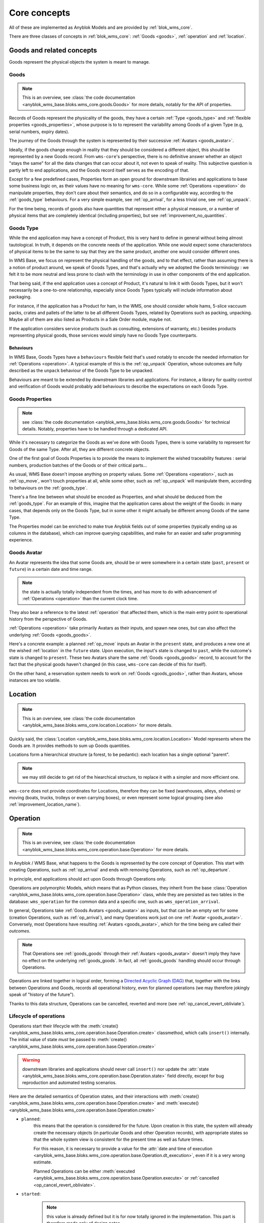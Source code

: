 .. This file is a part of the AnyBlok / WMS Base project
..
..    Copyright (C) 2018 Georges Racinet <gracinet@anybox.fr>
..
.. This Source Code Form is subject to the terms of the Mozilla Public License,
.. v. 2.0. If a copy of the MPL was not distributed with this file,You can
.. obtain one at http://mozilla.org/MPL/2.0/.

.. _core_concepts:

Core concepts
=============

All of these are implemented as Anyblok Models and are provided by
:ref:`blok_wms_core`.

There are three classes of concepts in :ref:`blok_wms_core`:
:ref:`Goods <goods>`, :ref:`operation` and :ref:`location`.

.. _goods:

Goods and related concepts
~~~~~~~~~~~~~~~~~~~~~~~~~~

Goods represent the physical objects the system is meant to manage.

.. _goods_goods:

Goods
-----
.. versionchanged:: 0.6.0

.. note:: This is an overview, see :class:`the code documentation
          <anyblok_wms_base.bloks.wms_core.goods.Goods>` for more
          details, notably for the API of properties.

Records of Goods represent the physicality of the goods, they have a
certain :ref:`Type <goods_type>` and :ref:`flexible properties
<goods_properties>`, whose purpose is to to represent the variability
among Goods of a given Type (e.g, serial numbers, expiry dates).

The journey of the Goods through the system is represented by their
successive :ref:`Avatars <goods_avatar>`.

Ideally, if the goods change enough in reality that they should be
considered a different object, this should be represented by a new Goods record.
From ``wms-core``'s perspective, there is no definitive answer
whether an object "stays the same" for all the data changes that can
occur about it, not even to speak of reality.
This subjective question is partly left to end
applications, and the Goods record itself serves as the encoding of that.

.. seealso:: :ref:`the original thoughts on Avatars <improvement_avatars>`
             for a discussion predating the current form of the Goods
             record, with examples.

Except for a few predefined cases, Properties form an open ground for
downstream librairies and applications to base some business logic on, as their
values have no meaning for ``wms-core``.
While some :ref:`Operations <operation>` do manipulate
properties, they don't care about their semantics, and do so in a
configurable way, according to the :ref:`goods_type` behaviours.
For a very simple example, see :ref:`op_arrival`, for a less trivial
one, see :ref:`op_unpack`.

For the time being, records of goods also have quantities that
represent either a physical measure, or a number of physical items that are
completely identical (including properties), but see
:ref:`improvement_no_quantities`.

.. _goods_type:

Goods Type
-----------

While the end application may have a concept of Product, this is very
hard to define in general without being almost tautological.
In truth, it depends on the concrete needs of the application. While
one would expect some characteristocs of physical items to be the same to say
that they are the same product, another one would consider different ones.

In WMS Base, we focus on represent the physical handling of the goods,
and to that effect, rather than assuming there is a notion of product
around, we speak of Goods Types, and that's actually why we adopted
the Goods terminology : we felt it to be more neutral and less prone
to clash with the terminology in use in other components of the end
application.

That being said, if the end application uses a concept of Product, it's
natural to link it with Goods Types, but it won't necessarily be a
one-to-one relationship, especially since Goods Types typically will include
information about packaging.

For instance, if the application has a Product for ham, in the WMS,
one should consider whole hams,
5-slice vaccuum packs, crates and pallets of the latter to be all different
Goods Types, related by Operations such as packing,
unpacking. Maybe all of them are also listed as Products in a Sale
Order module, maybe not.

If the application considers service products (such as consulting,
extensions of warranty, etc.) besides products representing physical
goods, those services would simply have no Goods Type counterparts.

.. _goods_behaviours:

Behaviours
++++++++++

In WMS Base, Goods Types have a ``behaviours`` flexible field that's
used notably to encode the needed information for :ref:`Operations
<operation>`. A typical example of this is the :ref:`op_unpack`
Operation, whose outcomes are fully described as the ``unpack``
behaviour of the Goods Type to be unpacked.

Behaviours are meant to be extended by downstream libraries and
applications. For instance, a library for quality control and
verification of Goods would probably add behaviours to describe the
expectations on each Goods Type.

.. _goods_properties:

Goods Properties
----------------
.. note:: see :class:`the code documentation
          <anyblok_wms_base.bloks.wms_core.goods.Goods>` for technical
          details. Notably, properties have to be handled through a
          dedicated API.

While it's necessary to categorize the Goods as we've done with Goods
Types, there is some variability to represent for Goods of the same
Type. After all, they are different concrete objects.

One of the first goal of Goods Properties is to provide the means to
implement the wished traceability features : serial numbers,
production batches of the Goods or of their critical parts…

As usual, WMS Base doesn't impose anything on property values.
Some :ref:`Operations <operation>`, such as :ref:`op_move`, won't
touch properties at all, while some other, such as :ref:`op_unpack`
will manipulate them, according to behaviours on the :ref:`goods_type`.

There's a fine line between what should be encoded as Properties, and
what should be deduced from the :ref:`goods_type`. For an example of
this, imagine that the application cares about the weight of the
Goods: in many cases, that depends only on the Goods Type, but in some
other it might actually be different among Goods of the same Type.

The Properties model can be enriched to make true Anyblok fields out
of some properties (typically ending up as columns in the database),
which can improve querying capabilities, and make for an easier and
safer programming experience.

.. _goods_avatar:

Goods Avatar
------------
.. versionadded:: 0.6.0

An Avatar represents the idea that some Goods are, should be or were
somewhere in a certain state (``past``, ``present`` or ``future``) in
a certain date and time range.

.. note:: the state is actually totally independent from the times,
          and has more to do with advancement of :ref:`Operations
          <operation>` than the current clock time.

They also bear a reference to the latest :ref:`operation` that
affected them, which is the main entry point to operational history
from the perspective of Goods.

:ref:`Operations <operation>` take primarily Avatars as their inputs,
and spawn new ones, but can also affect the underlying :ref:`Goods
<goods_goods>`.

Here's a concrete example: a planned :ref:`op_move` inputs an Avatar in the
``present`` state, and produces a new one at the wished
:ref:`location` in the ``future`` state. Upon execution, the input's
state is changed to ``past``, while the outcome's state is changed to
``present``. These two Avatars share the same :ref:`Goods
<goods_goods>` record, to account for the fact that the physical goods
haven't changed (in this case, ``wms-core`` can decide of this for itself).

On the other hand, a reservation system needs to work on :ref:`Goods
<goods_goods>`, rather than Avatars, whose instances are
too volatile.

.. seealso:: :ref:`the original thoughts on Avatars
             <improvement_avatars>`, for more on the intended
             purposes, especially with reservation systems in mind,
             and :class:`the code documentation
             <anyblok_wms_base.bloks.wms_core.goods.Avatar>` for a
             detailed description of their fields, with full semantics.

.. _location:

Location
~~~~~~~~
.. note:: This is an overview, see :class:`the code documentation
          <anyblok_wms_base.bloks.wms_core.location.Location>`
          for more details.

Quickly said, the :class:`Location
<anyblok_wms_base.bloks.wms_core.location.Location>` Model represents
where the Goods are. It provides methods to sum up Goods quantities.

Locations form a hierarchical structure (a forest, to be pedantic):
each location has a single optional "parent".

.. note:: we may still decide to get rid of the hiearchical
          structure, to replace it with a simpler and more efficient one.

``wms-core`` does not provide coordinates for Locations, therefore
they can be fixed (warehouses, alleys, shelves) or moving (boats,
trucks, trolleys or even carrying boxes), or even represent some
logical grouping (see also :ref:`improvement_location_name`).

.. _operation:

Operation
~~~~~~~~~
.. note:: This is an overview, see :class:`the code documentation
          <anyblok_wms_base.bloks.wms_core.operation.base.Operation>`
          for more details.

In Anyblok / WMS Base, what happens to the Goods is represented by the
core concept of Operation. This start with creating Operations, such
as :ref:`op_arrival` and ends with removing Operations, such as
:ref:`op_departure`.

In principle, end applications should act upon Goods through
Operations only.

Operations are polymorphic Models, which means that as Python classes,
they inherit from the base :class:`Operation
<anyblok_wms_base.bloks.wms_core.operation.base.Operation>` class,
while they are persisted as two tables in the database: ``wms_operation``
for the common data and a specific one, such as ``wms_operation_arrival``.

In general, Operations take :ref:`Goods Avatars <goods_avatar>` as inputs,
but that can be an empty set for some (creation Operations, such as
:ref:`op_arrival`), and many Operations work just on one :ref:`Avatar
<goods_avatar>`.
Conversely, most Operations have resulting :ref:`Avatars <goods_avatar>`, which
for the time being are called their *outcomes*.

.. note:: That Operations see :ref:`goods_goods` through their
          :ref:`Avatars <goods_avatar>` doesn't imply they have no
          effect on the underlying :ref:`goods_goods`.
          In fact, all :ref:`goods_goods` handling should occur
          through Operations.

Operations are linked together in logical order, forming a `Directed
Acyclic Graph (DAG)
<https://en.wikipedia.org/wiki/Directed_acyclic_graph>`_ that,
together with the links between Operations and Goods, records
all operational history, even for planned operations (we may therefore
jokingly speak of "history of the future").

Thanks to this data structure, Operations can be cancelled, reverted
and more (see :ref:`op_cancel_revert_obliviate`).

.. _op_states:

Lifecycle of operations
-----------------------
Operations start their lifecycle with the :meth:`create()
<anyblok_wms_base.bloks.wms_core.operation.base.Operation.create>`
classmethod, which calls ``insert()`` internally. The initial value of
state *must* be passed to :meth:`create()
<anyblok_wms_base.bloks.wms_core.operation.base.Operation.create>`

.. warning:: downstream libraries and applications should never call
             ``insert()`` nor update the :attr:`state
             <anyblok_wms_base.bloks.wms_core.operation.base.Operation.state>`
             field directly, except for bug reproduction and
             automated testing scenarios.

Here are the detailed semantics of Operation states, and their
interactions with :meth:`create()
<anyblok_wms_base.bloks.wms_core.operation.base.Operation.create>`
and :meth:`execute()
<anyblok_wms_base.bloks.wms_core.operation.base.Operation.create>`

- ``planned``:
       this means that the operation is considered for the future. Upon
       creation in this state, the system will already create the necessary
       objects (in particular Goods and other Operation records), with
       appropriate states so that the whole system view is consistent for the
       present time as well as future times.

       For this reason, it is necessary to provide a value for the
       :attr:`date and time of execution
       <anyblok_wms_base.bloks.wms_core.operation.base.Operation.dt_execution>`,
       even if it is a very wrong estimate.

       Planned Operations can be either :meth:`executed
       <anyblok_wms_base.bloks.wms_core.operation.base.Operation.execute>`
       or :ref:`cancelled <op_cancel_revert_obliviate>`.

- ``started``:
       .. note:: this value is already defined but it is for now
                 totally ignored in the implementation. This part is
                 therefore made only of design notes.

       In reality, operations are never atomic, and often cannot be
       cancelled any more once started.

       In this state, outcomes of the operation are not already
       there, but the operation cannot be cancelled. The Goods being the
       object of the operation should be completely locked to represent that
       they are actually not available any more.

       It would be probably too expensive to systematically use this state,
       therefore, it should be used only if the real life operation takes
       a really long time to conclude.

       Examples:

       + longer distance moves. If this is really frequent, you can also
         consider splitting them in two steps, e.g, moving to a location
         representing some kind of vehicle (even if it is a cart),
         then moving from the vehicle to the final location. This can be
         more consistent and explicit than having thousands of Goods,
         whose ``present`` Avatars are still
         attached to their original locations, but hard locked to represent
         that they aren't there any more.
       + unpacking or manufacturing operations. Here also, you can reduce
         the usage by representing unpacking or manufacturing areas as
         :ref:`Locations <location>` and moving the Goods to them.
         A planner for deliveries could then simply ignore Goods from
         these locations if their presence there are due to Moves
         instead of Unpacks or Assemblies.

- ``done``:
     The :meth:`execute()
     <anyblok_wms_base.bloks.wms_core.operation.base.Operation.execute>`
     method brings a planned Operation in this state, provided the
     needed conditions are met.

     Also, Operations can be created already in their ``done``
     state, usually after the real-life fact happened or
     simultaneously (for a good enough definition of simultaneity),
     provided the needed conditions are met.

     In this case, the consequences are enforced by the :meth:`create()
     <anyblok_wms_base.bloks.wms_core.operation.base.Operation.create>`
     method directly.

     .. note:: Typically, creating directly in the ``done`` state is much less
               expensive that creating in the ``planned`` state, followed by a
               call to :meth:`execute()
               <anyblok_wms_base.bloks.wms_core.operation.base.Operation.execute>`


.. _op_cancel_revert_obliviate:

History leveraging
------------------

The base Operation model provides a few recursive facilities based on
the operational history and working on it.

Planned operations can be cancelled, this is provided by the
:meth:`cancel()
<anyblok_wms_base.bloks.wms_core.operation.base.Operation.cancel>`
method. Canceling an Operation removes it, its outcomes *and all the
dependent operations* from the future history.

Operations that have already been done may be reverted: the
:meth:`plan_revert()
<anyblok_wms_base.bloks.wms_core.operation.base.Operation.plan_revert>`
will issue a bunch of new planned Operations to bring back the Goods
as they were before execution (and planning). These new Operations
will take place in real life, and as such, will take time, can go
wrong etc. Some Operations are always reversible, some never are, and
for some, it depends on conditions.

It is possible to completely forget about an Operation, to express
that *it never happened in reality*, despite what the data says.
This is again a recursion over the dependents, and is provided by the
:meth:`obliviate()
<anyblok_wms_base.bloks.wms_core.operation.base.Operation.obliviate>` method

More sophisticated history manipulation primitives are being currently
thought of, see :ref:`improvement_operation_superseding`.

.. _op_arrival:

Arrival
-------
.. note:: This is an overview, see :class:`the code documentation
          <anyblok_wms_base.bloks.wms_core.operation.arrival.Arrival>`
          for more details.

Arrivals represent the physical arrival of goods that were not
previously tracked in the application, in some :ref:`location`.

This does not encompass all "creations" of Goods records with Avatars,
but only those that come in real life from the outside. They would
typically be grouped in a concept of Incoming Shipment, but that is
left to applications.

Arrivals initialise the properties of their outcomes. Therefore, they
carry detailed information about the expected goods, and this can be
used in validation scenarios.

Arrivals are irreversible in the sense of :ref:`op_cancel_revert_obliviate`.

.. _op_departure:

Departure
---------
.. note:: This is an overview, see :class:`the code documentation
          <anyblok_wms_base.bloks.wms_core.operation.departure.Departure>`
          for more details.

Departure represent goods physically leaving the system.

Like Arrivals, don't mean to encompass all "removals" of Goods, but only
that leave the facilities represented in the system. They would
typically be grouped in a concept of Outgoing Shipment, but that is
left to applications.

Departures are irreversible in the sense of :ref:`op_cancel_revert_obliviate`.

.. _op_move:

Move
----
.. note:: This is an overview, see :class:`the code documentation
          <anyblok_wms_base.bloks.wms_core.operation.move.Move>`
          for more details.

Moves represent goods being carried over from one :ref:`location` to
another, with no change of properties. They are always reversible in
the sense of :ref:`op_cancel_revert_obliviate`.

.. _op_unpack:

Unpack
------
.. note:: This is an overview, see :class:`the code documentation
          <anyblok_wms_base.bloks.wms_core.operation.unpack.Unpack>`
          for more details.

Unpacks replace some Goods (packs) with their contents.
The :ref:`Properties <goods_properties>` of the packs can be partially
or fully carried over to the outcomes of the Unpack.

The outcomes of an Unpack and its handling of properties are entirely
specified by the ``unpack`` behaviour of the :ref:`Type <goods_type>`
of the packs, and in the packs properties. They can be entirely fixed
by the behaviour, be entirely dependent on the specific
packs being considered or a bit of both. See the documentation of
:meth:`this method
<anyblok_wms_base.bloks.wms_core.operation.unpack.Unpack.get_outcome_specs>`
for a full discussion with concrete use cases.

Since Unpacks are destructive operations in reality,
they are currently irreversible in the sense of
:ref:`op_cancel_revert_obliviate`, but will be conditionally
reversible once we have the converse Pack (or the more general Assembly)
Operation, maybe consuming some other Goods for packaging (cardboard,
pallet wood). Again, this will be controled by behaviours.


